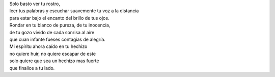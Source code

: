 .. title: Tu hechizo
.. slug: tu-hechizo
.. date: 2012-05-13 20:54:00
.. tags: Amor,Hechizo,Poesía,Escritos,Literatura
.. description:
.. category: Migración/La Flecha Temporal
.. type: text
.. author: Edward Villegas Pulgarin

| Solo basto ver tu rostro,
| leer tus palabras y escuchar suavemente tu voz a la distancia
| para estar bajo el encanto del brillo de tus ojos.

| Rondar en tu blanco de pureza, de tu inocencia,
| de tu gozo vívido de cada sonrisa al aire
| que cuan infante fueses contagias de alegría.

| Mi espíritu ahora caído en tu hechizo
| no quiere huir, no quiere escapar de este
| solo quiere que sea un hechizo mas fuerte
| que finalice a tu lado.
